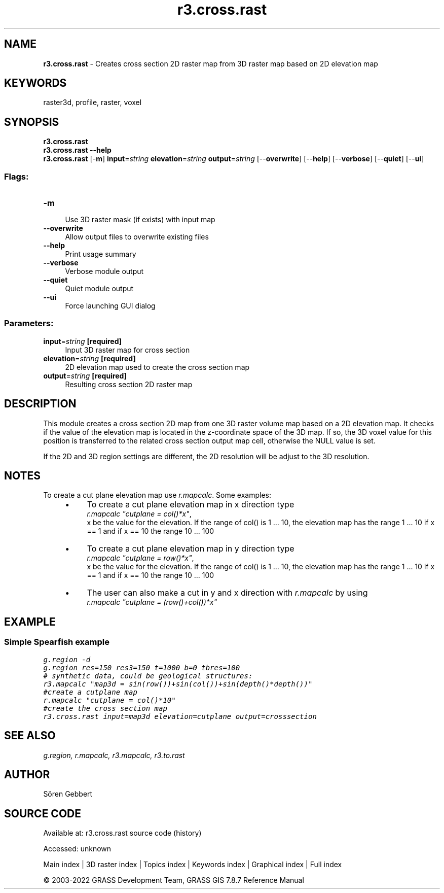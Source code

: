 .TH r3.cross.rast 1 "" "GRASS 7.8.7" "GRASS GIS User's Manual"
.SH NAME
\fI\fBr3.cross.rast\fR\fR  \- Creates cross section 2D raster map from 3D raster map based on 2D elevation map
.SH KEYWORDS
raster3d, profile, raster, voxel
.SH SYNOPSIS
\fBr3.cross.rast\fR
.br
\fBr3.cross.rast \-\-help\fR
.br
\fBr3.cross.rast\fR [\-\fBm\fR] \fBinput\fR=\fIstring\fR \fBelevation\fR=\fIstring\fR \fBoutput\fR=\fIstring\fR  [\-\-\fBoverwrite\fR]  [\-\-\fBhelp\fR]  [\-\-\fBverbose\fR]  [\-\-\fBquiet\fR]  [\-\-\fBui\fR]
.SS Flags:
.IP "\fB\-m\fR" 4m
.br
Use 3D raster mask (if exists) with input map
.IP "\fB\-\-overwrite\fR" 4m
.br
Allow output files to overwrite existing files
.IP "\fB\-\-help\fR" 4m
.br
Print usage summary
.IP "\fB\-\-verbose\fR" 4m
.br
Verbose module output
.IP "\fB\-\-quiet\fR" 4m
.br
Quiet module output
.IP "\fB\-\-ui\fR" 4m
.br
Force launching GUI dialog
.SS Parameters:
.IP "\fBinput\fR=\fIstring\fR \fB[required]\fR" 4m
.br
Input 3D raster map for cross section
.IP "\fBelevation\fR=\fIstring\fR \fB[required]\fR" 4m
.br
2D elevation map used to create the cross section map
.IP "\fBoutput\fR=\fIstring\fR \fB[required]\fR" 4m
.br
Resulting cross section 2D raster map
.SH DESCRIPTION
This module creates a cross section 2D map from one 3D raster volume
map based on a 2D elevation map. It checks if the value of the
elevation map is located in the z\-coordinate space of the 3D map. If
so, the 3D voxel value for this position is transferred to the related
cross section output map cell, otherwise the NULL value is set.
.br
.TS
expand;
lw60.
T{
\fIHow r3.cross.rast works\fR
T}
.sp 1
.TE
.PP
If the 2D and 3D region settings are different,
the 2D resolution will be adjust to the 3D resolution.
.SH NOTES
To create a cut plane elevation map use \fIr.mapcalc\fR. Some examples:
.RS 4n
.IP \(bu 4n
To create a cut plane elevation map in x direction type
.br
\fIr.mapcalc \(dqcutplane = col()*x\(dq\fR,
.br
x be the value for
the elevation. If the range of col() is 1 ... 10, the elevation map
has the range 1 ... 10 if x == 1 and if x == 10 the range 10
\&... 100
.IP \(bu 4n
To create a cut plane elevation map in y direction type
.br
\fIr.mapcalc \(dqcutplane = row()*x\(dq\fR,
.br
x be the value for
the elevation. If the range of col() is 1 ... 10, the elevation map
has the range 1 ... 10 if x == 1 and if x == 10 the range 10
\&... 100
.IP \(bu 4n
The user can also make a cut in y and x direction with \fIr.mapcalc\fR by
using
.br
\fIr.mapcalc \(dqcutplane = (row()+col())*x\(dq\fR
.RE
.SH EXAMPLE
.SS Simple Spearfish example
.br
.nf
\fC
g.region \-d
g.region res=150 res3=150 t=1000 b=0 tbres=100
# synthetic data, could be geological structures:
r3.mapcalc \(dqmap3d = sin(row())+sin(col())+sin(depth()*depth())\(dq
#create a cutplane map
r.mapcalc \(dqcutplane = col()*10\(dq
#create the cross section map
r3.cross.rast input=map3d elevation=cutplane output=crosssection
\fR
.fi
.SH SEE ALSO
\fI
g.region,
r.mapcalc,
r3.mapcalc,
r3.to.rast
\fR
.SH AUTHOR
Sören Gebbert
.SH SOURCE CODE
.PP
Available at:
r3.cross.rast source code
(history)
.PP
Accessed: unknown
.PP
Main index |
3D raster index |
Topics index |
Keywords index |
Graphical index |
Full index
.PP
© 2003\-2022
GRASS Development Team,
GRASS GIS 7.8.7 Reference Manual
